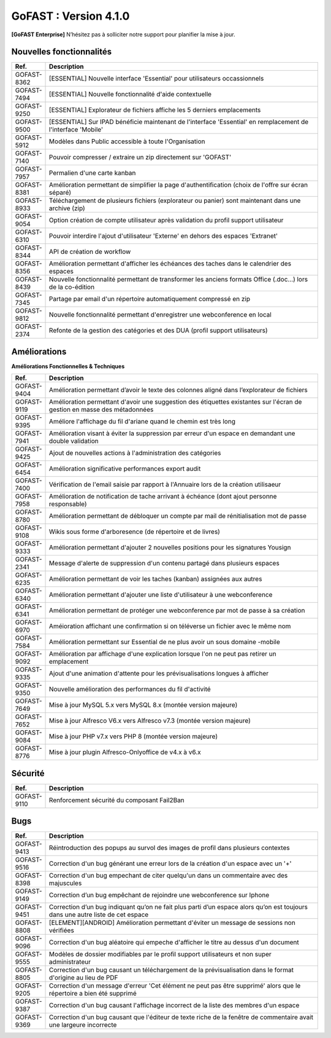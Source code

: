 ********************************************
GoFAST :  Version 4.1.0
********************************************

**[GoFAST Enterprise]** N’hésitez pas à solliciter notre support pour planifier la mise à jour.


Nouvelles fonctionnalités 
*****************************

.. csv-table::
   :header: "Ref.", "Description"
   :widths: 1000, 60000
   
   "GOFAST-8362","[ESSENTIAL] Nouvelle interface 'Essential' pour utilisateurs occassionnels"
   "GOFAST-7494","[ESSENTIAL] Nouvelle fonctionnalité d'aide contextuelle"
   "GOFAST-9250","[ESSENTIAL] Explorateur de fichiers affiche les 5 derniers emplacements"
   "GOFAST-9500","[ESSENTIAL] Sur IPAD bénéficie maintenant de l'interface 'Essential' en remplacement de l'interface 'Mobile'"
   "GOFAST-5912","Modèles dans Public accessible à toute l'Organisation"
   "GOFAST-7140","Pouvoir compresser / extraire un zip directement sur 'GOFAST'"
   "GOFAST-7957","Permalien d'une carte kanban"
   "GOFAST-8381","Amélioration permettant de simplifier la page d'authentification (choix de l'offre sur écran séparé)"
   "GOFAST-8933","Téléchargement de plusieurs fichiers (explorateur ou panier) sont maintenant dans une archive (zip)"
   "GOFAST-9054","Option création de compte utilisateur après validation du profil support utilisateur"
   "GOFAST-6310","Pouvoir interdire l'ajout d'utilisateur 'Externe' en dehors des espaces 'Extranet'"
   "GOFAST-8344","API de création de workflow"
   "GOFAST-8356","Amélioration permettant d'afficher les échéances des taches dans le calendrier des espaces"
   "GOFAST-8439","Nouvelle fonctionnalité permettant de transformer les anciens formats Office (.doc...) lors de la co-édition"
   "GOFAST-7345","Partage par email d'un répertoire automatiquement compressé en zip"
   "GOFAST-9812","Nouvelle fonctionnalité permettant d'enregistrer une webconference en local"
   "GOFAST-2374","Refonte de la gestion des catégories et des DUA (profil support utilisateurs)"
  
Améliorations 
******************************

**Améliorations Fonctionnelles & Techniques**

.. csv-table::
   :header: "Ref.", "Description"
   :widths: 1000, 60000
  
   "GOFAST-9404","Amélioration permettant d’avoir le texte des colonnes aligné dans l’explorateur de fichiers"
   "GOFAST-9119","Amélioration permettant d'avoir une suggestion des étiquettes existantes sur l'écran de gestion en masse des métadonnées"
   "GOFAST-9395","Améliore l'affichage du fil d'ariane quand le chemin est très long"
   "GOFAST-7941","Amélioration visant à éviter la suppression par erreur d'un espace en demandant une double validation"
   "GOFAST-9425","Ajout de nouvelles actions à l'administration des catégories"
   "GOFAST-6454","Amélioration significative performances export audit"
   "GOFAST-7400","Vérification de l'email saisie par rapport à l'Annuaire lors de la création utilisaeur "
   "GOFAST-7958","Amélioration de notification de tache arrivant à échéance (dont ajout personne responsable)"
   "GOFAST-8780","Amélioration permettant de débloquer un compte par mail de rénitialisation mot de passe "
   "GOFAST-9108","Wikis sous forme d'arboresence (de répertoire et de livres)"
   "GOFAST-9333","Amélioration permettant d'ajouter 2 nouvelles positions pour les signatures Yousign"
   "GOFAST-2341","Message d'alerte de suppression d'un contenu partagé dans plusieurs espaces"
   "GOFAST-6235","Amélioration permettant de voir les taches (kanban) assignées aux autres"
   "GOFAST-6340","Amélioration permettant d'ajouter une liste d'utilisateur à une webconference"
   "GOFAST-6341","Amélioration permettant de protéger une webconference par mot de passe à sa création"
   "GOFAST-6970","Améioration affichant une confirmation si on téléverse un fichier avec le même nom"
   "GOFAST-7584","Amélioration permettant sur Essential de ne plus avoir un sous domaine -mobile"
   "GOFAST-9092","Amélioration par affichage d'une explication lorsque l'on ne peut pas retirer un emplacement"
   "GOFAST-9335","Ajout d'une animation d'attente pour les prévisualisations longues à afficher"
   "GOFAST-9350","Nouvelle amélioration des performances du fil d'activité"
   "GOFAST-7649","Mise à jour MySQL 5.x vers MySQL 8.x (montée version majeure) "
   "GOFAST-7652","Mise à jour Alfresco V6.x vers Alfresco v7.3 (montée version majeure) "
   "GOFAST-9084","Mise à jour PHP v7.x vers PHP 8 (montée version majeure)"
   "GOFAST-8776","Mise à jour plugin Alfresco-Onlyoffice de v4.x à v6.x"  
  

Sécurité 
******************************
.. csv-table::
   :header: "Ref.", "Description"
   :widths: 1000, 60000
  
   "GOFAST-9110","Renforcement sécurité du composant Fail2Ban" 

Bugs 
******************************
.. csv-table::
   :header: "Ref.", "Description"
   :widths: 1000, 60000
      
   "GOFAST-9413","Réintroduction des popups au survol des images de profil dans plusieurs contextes"
   "GOFAST-9516","Correction d'un bug générant une erreur lors de la création d'un espace avec un '+'"
   "GOFAST-8398","Correction d'un bug empechant de citer quelqu'un dans un commentaire avec des majuscules"
   "GOFAST-9149","Correction d’un bug empêchant de rejoindre une webconference sur Iphone"
   "GOFAST-9451","Correction d’un bug indiquant qu’on ne fait plus parti d’un espace alors qu’on est toujours dans une autre liste de cet espace"
   "GOFAST-8808","[ELEMENT][ANDROID] Amélioration permettant d'éviter un message de sessions non vérifiées"
   "GOFAST-9096","Correction d'un bug aléatoire qui empeche d'afficher le titre au dessus d'un document"
   "GOFAST-9555","Modèles de dossier modifiables par le profil support utilisateurs et non super administrateur"
   "GOFAST-8805","Correction d'un bug causant un téléchargement de la prévisualisation dans le format d'origine au lieu de PDF"
   "GOFAST-9205","Correction d'un message d'erreur 'Cet élément ne peut pas être supprimé' alors que le répertoire a bien été supprimé"
   "GOFAST-9387","Correction d'un bug causant l'affichage incorrect de la liste des membres d'un espace"
   "GOFAST-9369","Correction d'un bug causant que l'éditeur de texte riche de la fenêtre de commentaire avait une largeure incorrecte"



  
  
     
